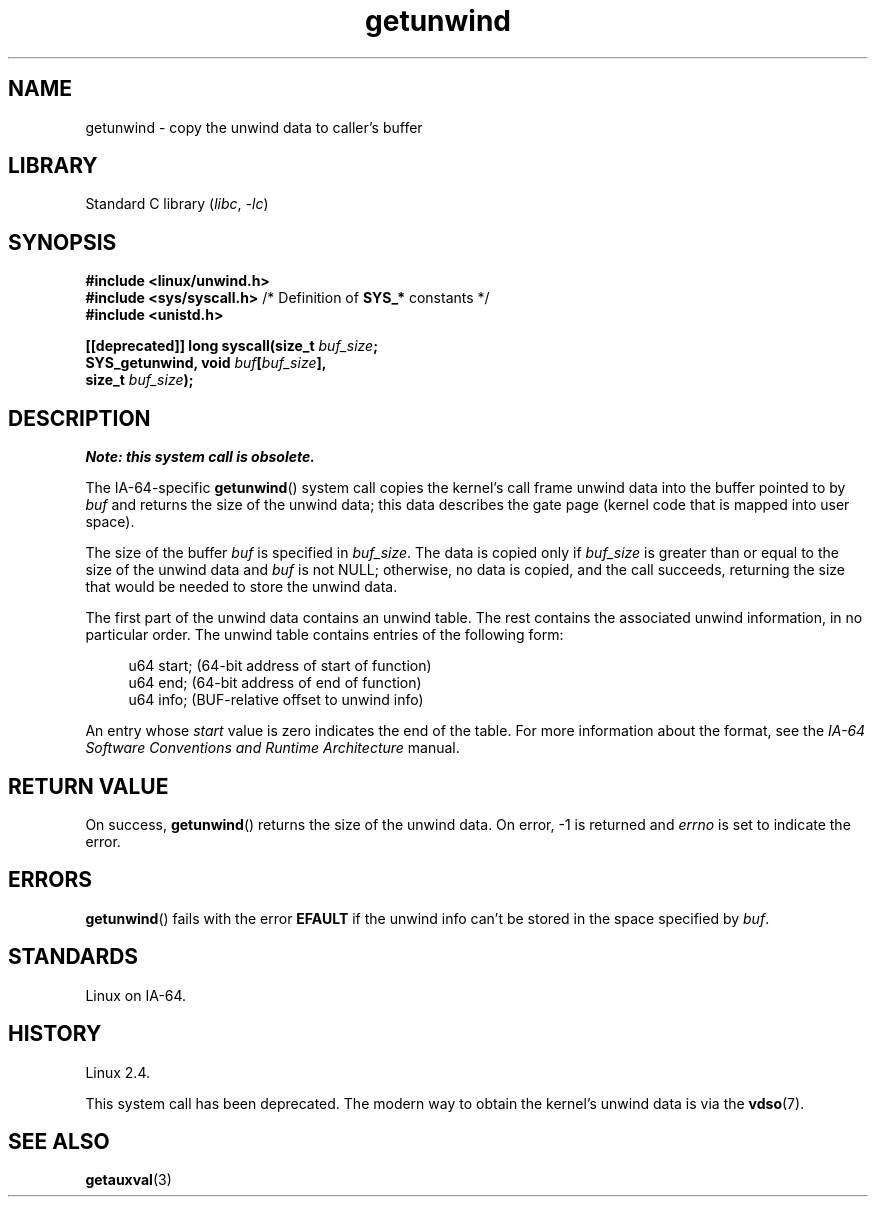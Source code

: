 .\" Copyright, the authors of the Linux man-pages project
.\"
.\" SPDX-License-Identifier: Linux-man-pages-copyleft
.\"
.TH getunwind 2 (date) "Linux man-pages (unreleased)"
.SH NAME
getunwind \- copy the unwind data to caller's buffer
.SH LIBRARY
Standard C library
.RI ( libc ,\~ \-lc )
.SH SYNOPSIS
.nf
.B #include <linux/unwind.h>
.BR "#include <sys/syscall.h>" "      /* Definition of " SYS_* " constants */"
.B #include <unistd.h>
.P
.BI "[[deprecated]] long syscall(size_t " buf_size ;
.BI "                            SYS_getunwind, void " buf [ buf_size ],
.BI "                            size_t " buf_size );
.fi
.SH DESCRIPTION
.I Note: this system call is obsolete.
.P
The
IA-64-specific
.BR getunwind ()
system call copies the kernel's call frame
unwind data into the buffer pointed to by
.I buf
and returns the size of the unwind data;
this data describes the gate page (kernel code that
is mapped into user space).
.P
The size of the buffer
.I buf
is specified in
.IR buf_size .
The data is copied only if
.I buf_size
is greater than or equal to the size of the unwind data and
.I buf
is not NULL;
otherwise, no data is copied, and the call succeeds,
returning the size that would be needed to store the unwind data.
.P
The first part of the unwind data contains an unwind table.
The rest contains the associated unwind information, in no particular order.
The unwind table contains entries of the following form:
.P
.in +4n
.EX
u64 start;      (64\-bit address of start of function)
u64 end;        (64\-bit address of end of function)
u64 info;       (BUF\-relative offset to unwind info)
.EE
.in
.P
An entry whose
.I start
value is zero indicates the end of the table.
For more information about the format, see the
.I IA-64 Software Conventions and Runtime Architecture
manual.
.SH RETURN VALUE
On success,
.BR getunwind ()
returns the size of the unwind data.
On error, \-1 is returned and
.I errno
is set to indicate the error.
.SH ERRORS
.BR getunwind ()
fails with the error
.B EFAULT
if the unwind info can't be stored in the space specified by
.IR buf .
.SH STANDARDS
Linux on IA-64.
.SH HISTORY
Linux 2.4.
.P
This system call has been deprecated.
The modern way to obtain the kernel's unwind data is via the
.BR vdso (7).
.SH SEE ALSO
.BR getauxval (3)
